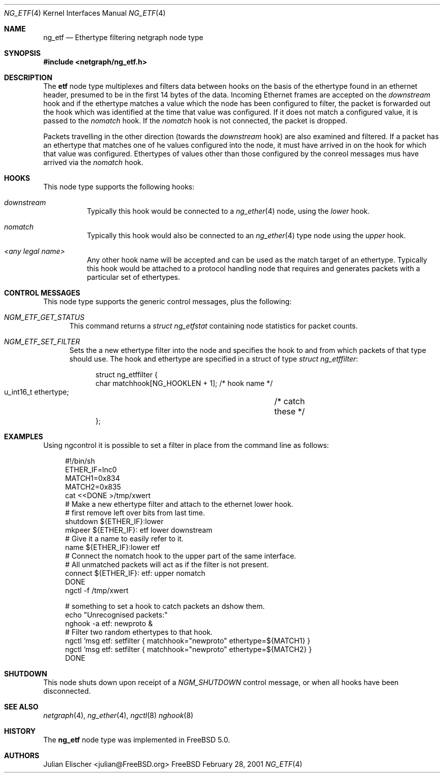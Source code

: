 .\"
.\" Copyright (c) 2001, FreeBSD Inc.
.\" All rights reserved.
.\"
.\" Redistribution and use in source and binary forms, with or without
.\" modification, are permitted provided that the following conditions
.\" are met:
.\" 1. Redistributions of source code must retain the above copyright
.\"    notice unmodified, this list of conditions, and the following
.\"    disclaimer.
.\" 2. Redistributions in binary form must reproduce the above copyright
.\"    notice, this list of conditions and the following disclaimer in the
.\"    documentation and/or other materials provided with the distribution.
.\"
.\" THIS SOFTWARE IS PROVIDED BY THE AUTHOR AND CONTRIBUTORS ``AS IS'' AND
.\" ANY EXPRESS OR IMPLIED WARRANTIES, INCLUDING, BUT NOT LIMITED TO, THE
.\" IMPLIED WARRANTIES OF MERCHANTABILITY AND FITNESS FOR A PARTICULAR PURPOSE
.\" ARE DISCLAIMED.  IN NO EVENT SHALL THE AUTHOR OR CONTRIBUTORS BE LIABLE
.\" FOR ANY DIRECT, INDIRECT, INCIDENTAL, SPECIAL, EXEMPLARY, OR CONSEQUENTIAL
.\" DAMAGES (INCLUDING, BUT NOT LIMITED TO, PROCUREMENT OF SUBSTITUTE GOODS
.\" OR SERVICES; LOSS OF USE, DATA, OR PROFITS; OR BUSINESS INTERRUPTION)
.\" HOWEVER CAUSED AND ON ANY THEORY OF LIABILITY, WHETHER IN CONTRACT, STRICT
.\" LIABILITY, OR TORT (INCLUDING NEGLIGENCE OR OTHERWISE) ARISING IN ANY WAY
.\" OUT OF THE USE OF THIS SOFTWARE, EVEN IF ADVISED OF THE POSSIBILITY OF
.\" SUCH DAMAGE.
.\"
.\" 	$FreeBSD$
.\"
.\"
.Dd February 28, 2001
.Dt NG_ETF 4
.Os FreeBSD
.Sh NAME
.Nm ng_etf
.Nd Ethertype filtering netgraph node type
.Sh SYNOPSIS
.Fd #include <netgraph/ng_etf.h>
.Sh DESCRIPTION
The
.Nm etf
node type multiplexes and filters data between hooks on the basis
of the ethertype found in an ethernet header, presumed to be in the 
first 14 bytes of the data. Incoming Ethernet frames are accepted on
the
.Em downstream
hook and if the ethertype matches a value which the node has been configured
to filter, the packet is forwarded out the hook which was identified
at the time that value was configured. If it does not match a configured
value, it is passed to the 
.Em nomatch
hook. If the
.Em nomatch
hook is not connected, the packet is dropped.
.Pp
Packets travelling in the other direction  (towards the
.Em downstream
hook) are also examined and filtered.
If a packet has an ethertype that matches one of he values configured
into the node, it must have arrived in on the hook for which that value
was configured. Ethertypes of values other than those configured
by the conreol messages mus have arrived via the 
.Em nomatch
hook.
.Sh HOOKS
This node type supports the following hooks:
.Pp
.Bl -tag -width foobar
.It Em downstream
Typically this hook would be connected to a
.Xr ng_ether 4
node, using the 
.Em lower
hook.
.It Em nomatch
Typically this hook would also be connected to an
.Xr ng_ether 4
type node using the 
.Em upper
hook.
.It Em <any legal name>
Any other hook name will be accepted and can be used as the match target
of an ethertype. Typically this hook would be attached to
a protocol handling node that requires and generates packets
with a particular set of ethertypes.
.El
.Sh CONTROL MESSAGES
This node type supports the generic control messages, plus the following:
.Bl -tag -width foo
.It Em NGM_ETF_GET_STATUS
This command returns a
.Em "struct ng_etfstat"
containing node statistics for packet counts.
.It Em NGM_ETF_SET_FILTER
Sets the a new ethertype filter into the node and specifies the hook to and
from which packets of that type should use. The hook and ethertype
are specified in a struct of type
.Em "struct ng_etffilter" :
.Bd -literal -offset 4n
struct ng_etffilter {
        char       matchhook[NG_HOOKLEN + 1]; /* hook name */
        u_int16_t  ethertype;	              /* catch these */
};
.Ed
.El
.Sh EXAMPLES
Using ngcontrol it is possible to set a filter in place from the command line
as follows:
.Bd -literal -offset 4n
#!/bin/sh
ETHER_IF=lnc0
MATCH1=0x834
MATCH2=0x835
cat <<DONE >/tmp/xwert
# Make a new ethertype filter and attach to the ethernet lower hook.
# first remove left over bits from last time.
shutdown  ${ETHER_IF}:lower
mkpeer ${ETHER_IF}: etf lower downstream
# Give it a name to easily refer to it.
name ${ETHER_IF}:lower etf
# Connect the nomatch hook to the upper part of the same interface.
# All unmatched packets will act as if the filter is not present.
connect ${ETHER_IF}: etf: upper nomatch
DONE
ngctl -f /tmp/xwert

# something to set a hook to catch packets an dshow them.
echo "Unrecognised packets:"
nghook -a etf: newproto &
# Filter two random ethertypes to that hook.
ngctl 'msg etf: setfilter { matchhook="newproto" ethertype=${MATCH1} }
ngctl 'msg etf: setfilter { matchhook="newproto" ethertype=${MATCH2} }
DONE

.Ed
.Sh SHUTDOWN
This node shuts down upon receipt of a
.Em NGM_SHUTDOWN
control message, or when all hooks have been disconnected.
.Sh SEE ALSO
.Xr netgraph 4 ,
.Xr ng_ether 4 ,
.Xr ngctl 8
.Xr nghook 8
.Sh HISTORY
The
.Nm
node type was implemented in
.Fx 5.0 .
.Sh AUTHORS
.An Julian Elischer Aq julian@FreeBSD.org
